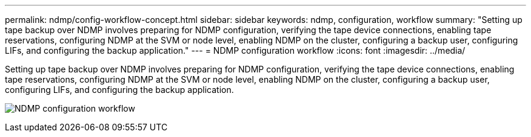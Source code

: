 ---
permalink: ndmp/config-workflow-concept.html
sidebar: sidebar
keywords: ndmp, configuration, workflow
summary: "Setting up tape backup over NDMP involves preparing for NDMP configuration, verifying the tape device connections, enabling tape reservations, configuring NDMP at the SVM or node level, enabling NDMP on the cluster, configuring a backup user, configuring LIFs, and configuring the backup application."
---
= NDMP configuration workflow
:icons: font
:imagesdir: ../media/

[.lead]
Setting up tape backup over NDMP involves preparing for NDMP configuration, verifying the tape device connections, enabling tape reservations, configuring NDMP at the SVM or node level, enabling NDMP on the cluster, configuring a backup user, configuring LIFs, and configuring the backup application.

image:ndmp-config-workflow.gif[NDMP configuration workflow]

// 2023 Nov 09, Jira 1466
